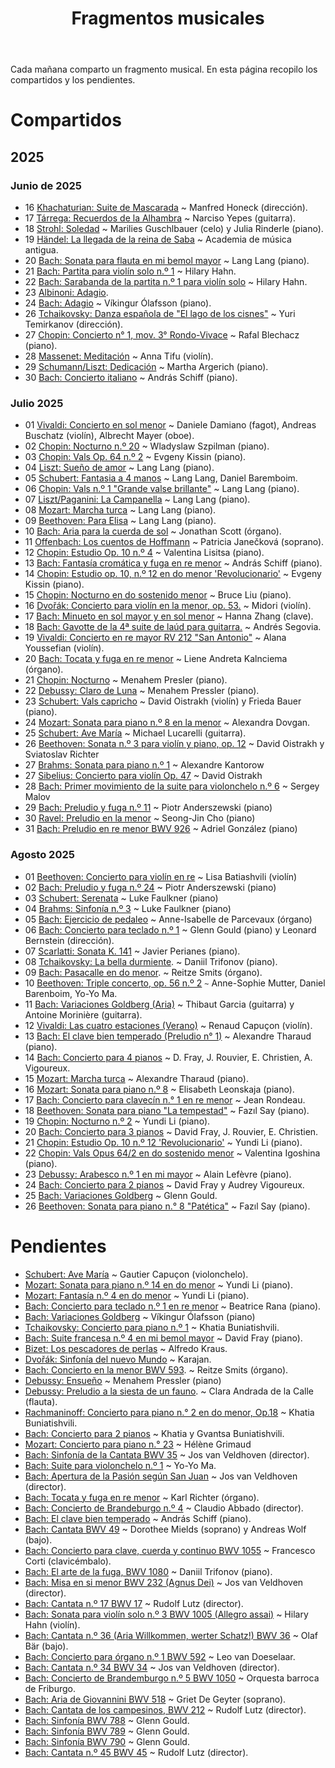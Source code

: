#+TITLE: Fragmentos musicales

Cada mañana comparto un fragmento musical. En esta página recopilo los
compartidos y los pendientes.

* Compartidos

** 2025

*** Junio de 2025
+ 16 [[https://youtu.be/P60WOUYOauI][Khachaturian: Suite de Mascarada]] ~ Manfred Honeck (dirección).
+ 17 [[https://youtu.be/EQGBbLBShzk][Tárrega: Recuerdos de la Alhambra]] ~ Narciso Yepes (guitarra).
+ 18 [[https://youtu.be/ORcAkPrS9Dk][Strohl: Soledad]] ~ Marilies Guschlbauer (celo) y Julia Rinderle (piano).
+ 19 [[https://youtu.be/U9FaoRJAgII][Händel: La llegada de la reina de Saba]] ~ Academia de música antigua.
+ 20 [[https://youtu.be/ZBPF3zesH6k][Bach: Sonata para flauta en mi bemol mayor]] ~ Lang Lang (piano).
+ 21 [[https://youtu.be/iEBX_ouEw1I][Bach: Partita para violín solo n.º 1]] ~ Hilary Hahn.
+ 22 [[https://youtu.be/5XzZudf5LJ0][Bach: Sarabanda de la partita n.º 1 para violín solo]] ~ Hilary Hahn.
+ 23 [[https://youtu.be/_eLU5W1vc8Y][Albinoni: Adagio]].
+ 24 [[https://youtu.be/h3-rNMhIyuQ][Bach: Adagio]] ~ Víkingur Ólafsson (piano).
+ 26 [[https://youtu.be/afQe11rv810][Tchaikovsky: Danza española de "El lago de los cisnes"]] ~ Yuri Temirkanov (dirección).
+ 27 [[https://youtu.be/opoVkvHyA7o][Chopin: Concierto n° 1, mov. 3° Rondo-Vivace]] ~ Rafal Blechacz (piano).
+ 28 [[https://youtu.be/tRHd5g5m4O8][Massenet: Meditación]] ~ Anna Tifu (violín).
+ 29 [[https://youtu.be/rCP27rIVJBw][Schumann/Liszt: Dedicación]] ~ Martha Argerich (piano).
+ 30 [[https://youtu.be/ghTitIMtTCM][Bach: Concierto italiano]] ~ András Schiff (piano).

*** Julio 2025
+ 01 [[https://youtu.be/OwGJt0q-kRA][Vivaldi: Concierto en sol menor]] ~ Daniele Damiano (fagot), Andreas Buschatz (violín), Albrecht Mayer (oboe).
+ 02 [[https://youtu.be/n9oQEa-d5rU][Chopin: Nocturno n.º 20]] ~ Wladyslaw Szpilman (piano).
+ 03 [[https://youtu.be/WVsGf1ag6Us][Chopin: Vals Op. 64 n.º 2]] ~ Evgeny Kissin (piano).
+ 04 [[https://youtu.be/2FqugGjOkQE][Liszt: Sueño de amor]] ~ Lang Lang (piano).
+ 05 [[https://youtu.be/OZHPmRU38vA][Schubert: Fantasia a 4 manos]] ~ Lang Lang, Daniel Baremboim.
+ 06 [[https://youtu.be/s_O7q9RIep4][Chopin: Vals n.º 1 "Grande valse brillante"]] ~ Lang Lang (piano).
+ 07 [[https://youtu.be/x-8aa_t0d5A][Liszt/Paganini: La Campanella]] ~ Lang Lang (piano).
+ 08 [[https://youtu.be/0HhBr0t4VJ0][Mozart: Marcha turca]] ~ Lang Lang (piano).
+ 09 [[https://youtu.be/s71I_EWJk7I][Beethoven: Para Elisa]] ~ Lang Lang (piano).
+ 10 [[https://youtu.be/PyMz0w2UC9s][Bach: Aria para la cuerda de sol]] ~ Jonathan Scott (órgano).
+ 11 [[https://youtu.be/mVUpKIFHqZk][Offenbach: Los cuentos de Hoffmann]] ~ Patricia Janečková (soprano).
+ 12 [[https://youtu.be/y7sPRNhPDQU][Chopin: Estudio Op. 10 n.º 4]] ~ Valentina Lisitsa (piano).
+ 13 [[https://youtu.be/SNWOhm5iXxs][Bach: Fantasía cromática y fuga en re menor]] ~ András Schiff (piano).
+ 14 [[https://youtu.be/7VWHBHeNrg4][Chopin: Estudio op. 10, n.º 12 en do menor 'Revolucionario']] ~ Evgeny Kissin (piano).
+ 15 [[https://youtu.be/s_ST3hzMsVE][Chopin: Nocturno en do sostenido menor]] ~ Bruce Liu (piano).
+ 16 [[https://youtu.be/gHAF2TjxDsU][Dvořák: Concierto para violín en la menor, op. 53.]] ~ Midori (violín).
+ 17 [[https://youtu.be/oEnc_Qp5g6Q][Bach: Minueto en sol mayor y en sol menor]] ~ Hanna Zhang (clave).
+ 18 [[https://youtu.be/bcdS2hbpZcY][Bach: Gavotte de la 4ª suite de laúd para guitarra.]] ~ Andrés Segovia.
+ 19 [[https://youtu.be/_V6HpGCmId0][Vivaldi: Concierto en re mayor RV 212 "San Antonio"]] ~ Alana Youssefian (violín).
+ 20 [[https://youtu.be/erXG9vnN-GI][Bach: Tocata y fuga en re menor]] ~ Liene Andreta Kalnciema (órgano).
+ 21 [[https://youtu.be/-tIdhz35tcU][Chopin: Nocturno]] ~ Menahem Presler (piano).
+ 22 [[https://youtu.be/Ws4QlQklqR8][Debussy: Claro de Luna]] ~ Menahem Pressler (piano).
+ 23 [[https://youtu.be/jdO0OAvNj1o][Schubert: Vals capricho]] ~ David Oistrakh (violín) y Frieda Bauer (piano).
+ 24 [[https://youtu.be/31Rvn3vtoZ4][Mozart: Sonata para piano n.º 8 en la menor]] ~ Alexandra Dovgan.
+ 25 [[https://youtu.be/LNUJA9N14eM][Schubert: Ave María]] ~ Michael Lucarelli (guitarra).
+ 26 [[https://youtu.be/oDB1kOUFy5A][Beethoven: Sonata n.º 3 para violín y piano, op. 12]] ~ David Oistrakh y Sviatoslav Richter
+ 27 [[https://youtu.be/YjkdsuWAKTw?si=UGbDvpPni18gt4oG][Brahms: Sonata para piano n.º 1]] ~ Alexandre Kantorow
+ 27 [[https://youtu.be/b0YjkDFJwJE][Sibelius: Concierto para violín Op. 47]] ~ David Oistrakh
+ 28 [[https://youtu.be/w8eVHVblRVA][Bach: Primer movimiento de la suite para violonchelo n.º 6]] ~ Sergey Malov
+ 29 [[https://youtu.be/g7LveqdAKcs][Bach: Preludio y fuga n.º 11]] ~ Piotr Anderszewski (piano)
+ 30 [[https://youtu.be/xXPlCTQ2DMA][Ravel: Preludio en la menor]] ~ Seong-Jin Cho (piano)
+ 31 [[https://youtu.be/-VDuMRZmg3Y][Bach: Preludio en re menor BWV 926]] ~ Adriel González (piano)

*** Agosto 2025
+ 01 [[https://youtu.be/wCikqGo9O7o][Beethoven: Concierto para violín en re]] ~ Lisa Batiashvili (violín)
+ 02 [[https://youtu.be/k0uL8DLwfYg][Bach: Preludio y fuga n.º 24]] ~ Piotr Anderszewski (piano)
+ 03 [[https://youtu.be/1viUagdHYRA][Schubert: Serenata]] ~ Luke Faulkner (piano)
+ 04 [[https://youtu.be/D4q7lzfpCIs][Brahms: Sinfonía n.º 3]] ~ Luke Faulkner (piano)
+ 05 [[https://youtu.be/dSKK9gz789c][Bach: Ejercicio de pedaleo]] ~ Anne-Isabelle de Parcevaux (órgano)
+ 06 [[https://youtu.be/h7qtyCl7ysE][Bach: Concierto para teclado n.º 1]] ~ Glenn Gould (piano) y Leonard Bernstein (dirección).
+ 07 [[https://youtu.be/Nq5fDKzf_oQ][Scarlatti: Sonata K. 141]] ~ Javier Perianes (piano).
+ 08 [[https://youtu.be/8AmvyuhMAMg][Tchaikovsky: La bella durmiente]]. ~ Daniil Trifonov (piano).
+ 09 [[https://youtu.be/zzBXZ__LN_M][Bach: Pasacalle en do menor]]. ~ Reitze Smits (órgano).
+ 10 [[https://youtu.be/452nsCCzIJs][Beethoven: Triple concerto, op. 56 n.º 2]] ~~~ Anne-Sophie Mutter, Daniel Barenboim, Yo-Yo Ma.
+ 11 [[https://youtu.be/iUuYirDJOa0][Bach: Variaciones Goldberg (Aria)]] ~ Thibaut Garcia (guitarra) y Antoine Morinière (guitarra).
+ 12 [[https://youtu.be/9ZqpSWkN5Ls][Vivaldi: Las cuatro estaciones (Verano)]] ~ Renaud Capuçon (violín).
+ 13 [[https://youtu.be/iWoI8vmE8bI][Bach: El clave bien temperado (Preludio n° 1)]] ~ Alexandre Tharaud (piano).
+ 14 [[https://youtu.be/Di2k06uNU1U][Bach: Concierto para 4 pianos]] ~ D. Fray, J. Rouvier, E. Christien, A. Vigoureux.
+ 15 [[https://youtu.be/_90bJpLcMzI][Mozart: Marcha turca]] ~ Alexandre Tharaud (piano).
+ 16 [[https://youtu.be/X8VSmkFmMSQ][Mozart: Sonata para piano n.º 8]] ~ Elisabeth Leonskaja (piano).
+ 17 [[https://youtu.be/XcsfDxojdV8][Bach: Concierto para clavecín n.° 1 en re menor]] ~ Jean Rondeau.
+ 18 [[https://youtu.be/co6nWmswipo][Beethoven: Sonata para piano "La tempestad"]] ~ Fazıl Say (piano).
+ 19 [[https://youtu.be/KLzYwT9YT-c][Chopin: Nocturno n.º 2]] ~ Yundi Li (piano).
+ 20 [[https://youtu.be/COoxnAYXALQ][Bach: Concierto para 3 pianos]] ~ David Fray, J. Rouvier, E. Christien.
+ 21 [[https://youtu.be/TjmKsInL4cc][Chopin: Estudio Op. 10 n.º 12 'Revolucionario']] ~ Yundi Li (piano).
+ 22 [[https://youtu.be/UWiy7xfn_YQ][Chopin: Vals Opus 64/2 en do sostenido menor]] ~ Valentina Igoshina (piano).
+ 23 [[https://youtu.be/qNoq240t54I][Debussy: Arabesco n.º 1 en mi mayor]] ~ Alain Lefèvre (piano).
+ 24 [[https://youtu.be/PtcIMMhnppk][Bach: Concierto para 2 pianos]] ~ David Fray y Audrey Vigoureux.
+ 25 [[https://youtu.be/99R-IpvH1CA][Bach: Variaciones Goldberg]] ~ Glenn Gould.
+ 26 [[https://youtu.be/LZGGmOOniCo][Beethoven: Sonata para piano n.° 8 "Patética"]] ~ Fazıl Say (piano).

* Pendientes
+ [[https://youtu.be/fH225XZldjs][Schubert: Ave María]] ~ Gautier Capuçon (violonchelo).
+ [[https://youtu.be/-jH8HQOSfIc][Mozart: Sonata para piano n.º 14 en do menor]] ~ Yundi Li (piano).
+ [[https://youtu.be/HukHqkRItDo][Mozart: Fantasía n.º 4 en do menor]] ~ Yundi Li (piano).
+ [[https://youtu.be/9A2YSn_duR4][Bach: Concierto para teclado n.º 1 en re menor]] ~ Beatrice Rana (piano).
+ [[https://youtu.be/LcJBKZqb-68][Bach: Variaciones Goldberg]] ~ Víkingur Ólafsson (piano)
+ [[https://youtu.be/cLmUzFOSsls][Tchaikovsky: Concierto para piano n.º 1]]  ~ Khatia Buniatishvili.
+ [[https://youtu.be/rzQnPyJx3hA][Bach: Suite francesa n.º 4 en mi bemol mayor]] ~ David Fray (piano).
+ [[https://youtu.be/zJ_Nsm-Y7RU][Bizet: Los pescadores de perlas]] ~ Alfredo Kraus.
+ [[https://youtu.be/QW-s_FzD9Uc][Dvořák: Sinfonía del nuevo Mundo]] ~ Karajan.
+ [[https://youtu.be/Z-xvW920gqk][Bach: Concierto en la menor BWV 593]]. ~ Reitze Smits (órgano).
+ [[https://youtu.be/XfeA9cd1qLI][Debussy: Ensueño]] ~  Menahem Pressler (piano)
+ [[https://youtu.be/8UAYCubihlc][Debussy: Preludio a la siesta de un fauno]]. ~ Clara Andrada de la Calle (flauta).
+ [[https://youtu.be/gJHPZ0JGfb4][Rachmaninoff: Concierto para piano n.° 2 en do menor, Op.18]] ~ Khatia Buniatishvili.
+ [[https://youtu.be/K0nqoXSIS0Y][Bach: Concierto para 2 pianos]] ~ Khatia y Gvantsa Buniatishvili.
+ [[https://youtu.be/j8e0fBlvEMQ][Mozart: Concierto para piano n.° 23]] ~ Hélène Grimaud
+ [[https://youtu.be/24sDrkeDil8][Bach: Sinfonía de la Cantata BWV 35]] ~ Jos van Veldhoven (director).
+ [[https://youtu.be/Rx_IibJH4rA][Bach: Suite para violonchelo n.º 1]] ~ Yo-Yo Ma.
+ [[https://youtu.be/FyeOPfg_6FE][Bach: Apertura de la Pasión según San Juan]] ~ Jos van Veldhoven (director).
+ [[https://youtu.be/98w25S5yASc][Bach: Tocata y fuga en re menor]] ~ Karl Richter (órgano).
+ [[https://youtu.be/tp_WeHUKoXM][Bach: Concierto de Brandeburgo n.º 4]] ~ Claudio Abbado (director).
+ [[https://youtu.be/5gTA5q6eqyo][Bach: El clave bien temperado]] ~ András Schiff (piano).
+ [[https://youtu.be/wYC53466Y2c][Bach: Cantata BWV 49]] ~ Dorothee Mields (soprano) y Andreas Wolf (bajo).
+ [[https://youtu.be/pXMH56hJBVI][Bach: Concierto para clave, cuerda y continuo BWV 1055]] ~ Francesco Corti (clavicémbalo).
+ [[https://youtu.be/bLRHf_j1dLI][Bach: El arte de la fuga, BWV 1080]] ~ Daniil Trifonov (piano).
+ [[https://youtu.be/Ug6Wj8rO-iw][Bach: Misa en si menor BWV 232 (Agnus Dei)]] ~ Jos van Veldhoven (director).
+ [[https://youtu.be/7v0OlBiADJo][Bach: Cantata n.º 17 BWV 17]] ~ Rudolf Lutz (director).
+ [[https://youtu.be/UXDVB-glRKw][Bach: Sonata para violín solo n.º 3 BWV 1005 (Allegro assai)]] ~ Hilary Hahn (violín).
+ [[https://youtu.be/nUcxG3h5XCc][Bach: Cantata n.º 36 (Aria Willkommen, werter Schatz!) BWV 36]] ~ Olaf Bär (bajo).
+ [[https://youtu.be/bkCfCttf79k][Bach: Concierto para órgano n.º 1 BWV 592]] ~ Leo van Doeselaar.
+ [[https://youtu.be/-QA-Tc8Vw80][Bach: Cantata n.º 34 BWV 34]] ~ Jos van Veldhoven (director).
+ [[https://youtu.be/_V7oujd9djk][Bach: Concierto de Brandemburgo n.º 5 BWV 1050]] ~ Orquesta barroca de Friburgo.
+ [[https://youtu.be/-b06eO8QQkI][Bach: Aria de Giovannini BWV 518]] ~ Griet De Geyter (soprano).
+ [[https://youtu.be/KGMZaPYm-T4][Bach: Cantata de los campesinos, BWV 212]] ~ Rudolf Lutz (director).
+ [[https://youtu.be/UoZwnXDjbV0][Bach: Sinfonía BWV 788]] ~ Glenn Gould.
+ [[https://youtu.be/lQAPykd7usM][Bach: Sinfonía BWV 789]] ~ Glenn Gould.
+ [[https://youtu.be/sfwqbWt13kQ][Bach: Sinfonía BWV 790]] ~ Glenn Gould.
+ [[https://youtu.be/QmBKTdGM2hQ][Bach: Cantata n.º 45 BWV 45]] ~ Rudolf Lutz (director).
